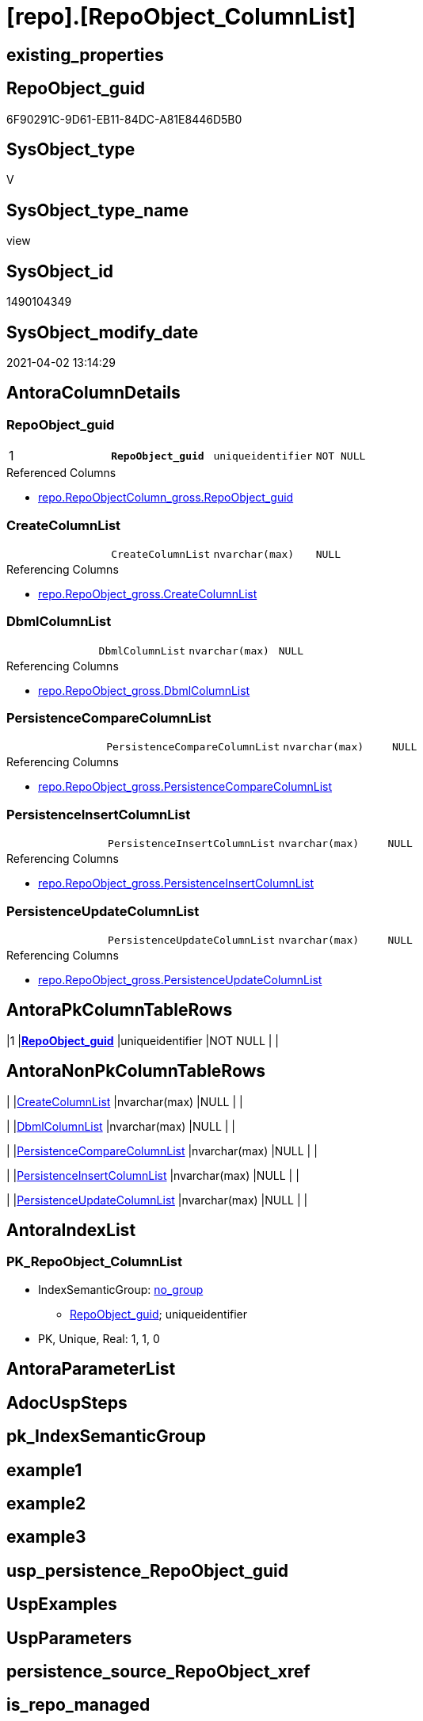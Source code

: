 = [repo].[RepoObject_ColumnList]

== existing_properties

// tag::existing_properties[]
:ExistsProperty--AntoraReferencedList:
:ExistsProperty--AntoraReferencingList:
:ExistsProperty--pk_index_guid:
:ExistsProperty--pk_IndexPatternColumnDatatype:
:ExistsProperty--pk_IndexPatternColumnName:
:ExistsProperty--ReferencedObjectList:
:ExistsProperty--sql_modules_definition:
:ExistsProperty--FK:
:ExistsProperty--AntoraIndexList:
:ExistsProperty--Columns:
// end::existing_properties[]

== RepoObject_guid

// tag::RepoObject_guid[]
6F90291C-9D61-EB11-84DC-A81E8446D5B0
// end::RepoObject_guid[]

== SysObject_type

// tag::SysObject_type[]
V 
// end::SysObject_type[]

== SysObject_type_name

// tag::SysObject_type_name[]
view
// end::SysObject_type_name[]

== SysObject_id

// tag::SysObject_id[]
1490104349
// end::SysObject_id[]

== SysObject_modify_date

// tag::SysObject_modify_date[]
2021-04-02 13:14:29
// end::SysObject_modify_date[]

== AntoraColumnDetails

// tag::AntoraColumnDetails[]
[[column-RepoObject_guid]]
=== RepoObject_guid

[cols="d,m,m,m,m,d"]
|===
|1
|*RepoObject_guid*
|uniqueidentifier
|NOT NULL
|
|
|===

.Referenced Columns
--
* xref:repo.RepoObjectColumn_gross.adoc#column-RepoObject_guid[repo.RepoObjectColumn_gross.RepoObject_guid]
--


[[column-CreateColumnList]]
=== CreateColumnList

[cols="d,m,m,m,m,d"]
|===
|
|CreateColumnList
|nvarchar(max)
|NULL
|
|
|===

.Referencing Columns
--
* xref:repo.RepoObject_gross.adoc#column-CreateColumnList[repo.RepoObject_gross.CreateColumnList]
--


[[column-DbmlColumnList]]
=== DbmlColumnList

[cols="d,m,m,m,m,d"]
|===
|
|DbmlColumnList
|nvarchar(max)
|NULL
|
|
|===

.Referencing Columns
--
* xref:repo.RepoObject_gross.adoc#column-DbmlColumnList[repo.RepoObject_gross.DbmlColumnList]
--


[[column-PersistenceCompareColumnList]]
=== PersistenceCompareColumnList

[cols="d,m,m,m,m,d"]
|===
|
|PersistenceCompareColumnList
|nvarchar(max)
|NULL
|
|
|===

.Referencing Columns
--
* xref:repo.RepoObject_gross.adoc#column-PersistenceCompareColumnList[repo.RepoObject_gross.PersistenceCompareColumnList]
--


[[column-PersistenceInsertColumnList]]
=== PersistenceInsertColumnList

[cols="d,m,m,m,m,d"]
|===
|
|PersistenceInsertColumnList
|nvarchar(max)
|NULL
|
|
|===

.Referencing Columns
--
* xref:repo.RepoObject_gross.adoc#column-PersistenceInsertColumnList[repo.RepoObject_gross.PersistenceInsertColumnList]
--


[[column-PersistenceUpdateColumnList]]
=== PersistenceUpdateColumnList

[cols="d,m,m,m,m,d"]
|===
|
|PersistenceUpdateColumnList
|nvarchar(max)
|NULL
|
|
|===

.Referencing Columns
--
* xref:repo.RepoObject_gross.adoc#column-PersistenceUpdateColumnList[repo.RepoObject_gross.PersistenceUpdateColumnList]
--


// end::AntoraColumnDetails[]

== AntoraPkColumnTableRows

// tag::AntoraPkColumnTableRows[]
|1
|*<<column-RepoObject_guid>>*
|uniqueidentifier
|NOT NULL
|
|






// end::AntoraPkColumnTableRows[]

== AntoraNonPkColumnTableRows

// tag::AntoraNonPkColumnTableRows[]

|
|<<column-CreateColumnList>>
|nvarchar(max)
|NULL
|
|

|
|<<column-DbmlColumnList>>
|nvarchar(max)
|NULL
|
|

|
|<<column-PersistenceCompareColumnList>>
|nvarchar(max)
|NULL
|
|

|
|<<column-PersistenceInsertColumnList>>
|nvarchar(max)
|NULL
|
|

|
|<<column-PersistenceUpdateColumnList>>
|nvarchar(max)
|NULL
|
|

// end::AntoraNonPkColumnTableRows[]

== AntoraIndexList

// tag::AntoraIndexList[]

[[index-PK_RepoObject_ColumnList]]
=== PK_RepoObject_ColumnList

* IndexSemanticGroup: xref:index/IndexSemanticGroup.adoc#_no_group[no_group]
+
--
* <<column-RepoObject_guid>>; uniqueidentifier
--
* PK, Unique, Real: 1, 1, 0

// end::AntoraIndexList[]

== AntoraParameterList

// tag::AntoraParameterList[]

// end::AntoraParameterList[]

== AdocUspSteps

// tag::AdocUspSteps[]

// end::AdocUspSteps[]


== pk_IndexSemanticGroup

// tag::pk_IndexSemanticGroup[]

// end::pk_IndexSemanticGroup[]


== example1

// tag::example1[]

// end::example1[]


== example2

// tag::example2[]

// end::example2[]


== example3

// tag::example3[]

// end::example3[]


== usp_persistence_RepoObject_guid

// tag::usp_persistence_RepoObject_guid[]

// end::usp_persistence_RepoObject_guid[]


== UspExamples

// tag::UspExamples[]

// end::UspExamples[]


== UspParameters

// tag::UspParameters[]

// end::UspParameters[]


== persistence_source_RepoObject_xref

// tag::persistence_source_RepoObject_xref[]

// end::persistence_source_RepoObject_xref[]


== is_repo_managed

// tag::is_repo_managed[]

// end::is_repo_managed[]


== microsoft_database_tools_support

// tag::microsoft_database_tools_support[]

// end::microsoft_database_tools_support[]


== MS_Description

// tag::MS_Description[]

// end::MS_Description[]


== persistence_source_RepoObject_fullname

// tag::persistence_source_RepoObject_fullname[]

// end::persistence_source_RepoObject_fullname[]


== persistence_source_RepoObject_fullname2

// tag::persistence_source_RepoObject_fullname2[]

// end::persistence_source_RepoObject_fullname2[]


== persistence_source_RepoObject_guid

// tag::persistence_source_RepoObject_guid[]

// end::persistence_source_RepoObject_guid[]


== is_persistence_check_for_empty_source

// tag::is_persistence_check_for_empty_source[]

// end::is_persistence_check_for_empty_source[]


== is_persistence_delete_changed

// tag::is_persistence_delete_changed[]

// end::is_persistence_delete_changed[]


== is_persistence_delete_missing

// tag::is_persistence_delete_missing[]

// end::is_persistence_delete_missing[]


== is_persistence_insert

// tag::is_persistence_insert[]

// end::is_persistence_insert[]


== is_persistence_truncate

// tag::is_persistence_truncate[]

// end::is_persistence_truncate[]


== is_persistence_update_changed

// tag::is_persistence_update_changed[]

// end::is_persistence_update_changed[]


== example4

// tag::example4[]

// end::example4[]


== example5

// tag::example5[]

// end::example5[]


== has_history

// tag::has_history[]

// end::has_history[]


== has_history_columns

// tag::has_history_columns[]

// end::has_history_columns[]


== is_persistence

// tag::is_persistence[]

// end::is_persistence[]


== is_persistence_check_duplicate_per_pk

// tag::is_persistence_check_duplicate_per_pk[]

// end::is_persistence_check_duplicate_per_pk[]


== AntoraReferencedList

// tag::AntoraReferencedList[]
* xref:repo.RepoObjectColumn_gross.adoc[]
// end::AntoraReferencedList[]


== AntoraReferencingList

// tag::AntoraReferencingList[]
* xref:repo.RepoObject_gross.adoc[]
* xref:repo.RepoObject_SqlCreateTable.adoc[]
// end::AntoraReferencingList[]


== pk_index_guid

// tag::pk_index_guid[]
D58818B0-CA97-EB11-84F4-A81E8446D5B0
// end::pk_index_guid[]


== pk_IndexPatternColumnDatatype

// tag::pk_IndexPatternColumnDatatype[]
uniqueidentifier
// end::pk_IndexPatternColumnDatatype[]


== pk_IndexPatternColumnName

// tag::pk_IndexPatternColumnName[]
RepoObject_guid
// end::pk_IndexPatternColumnName[]


== ReferencedObjectList

// tag::ReferencedObjectList[]
* [repo].[RepoObjectColumn_gross]
// end::ReferencedObjectList[]


== sql_modules_definition

// tag::sql_modules_definition[]
[source,sql]
----

CREATE VIEW [repo].[RepoObject_ColumnList]
AS
SELECT roc.[RepoObject_guid]
 , CreateColumnList = String_Agg(CONCAT (
   --we need to convert to first argument nvarchar(max) to avoid the limit of 8000 byte
   CAST('' AS NVARCHAR(MAX))
   , QuoteName(roc.[RepoObjectColumn_name])
   , ' '
   , CASE roc.Repo_is_computed
    WHEN 1
     THEN CONCAT (
       'AS '
       , roc.Repo_definition
       , CASE 
        WHEN roc.Repo_is_persisted = 1
         THEN ' PERSISTED'
        END
       )
    ELSE CONCAT (
      roc.[Repo_user_type_fullname]
      --CONSTRAINT
      --DEFAULT
      , CASE 
       WHEN roc.[Repo_default_name] <> ''
        AND IsNull(roc.[Repo_default_is_system_named], 0) = 0
        THEN CONCAT (
          ' CONSTRAINT '
          , roc.[Repo_default_name]
          )
       END
      --
      , CASE 
       WHEN roc.[Repo_default_definition] <> ''
        THEN CONCAT (
          ' DEFAULT '
          , roc.[Repo_default_definition]
          )
       END
      --temporal table columns
      , CASE roc.[Repo_generated_always_type]
       WHEN 1
        THEN ' GENERATED ALWAYS AS ROW START'
       WHEN 2
        THEN ' GENERATED ALWAYS AS ROW END'
       END
      --IDENTITY
      --, CASE roc.Repo_is_identity
      -- WHEN 1
      --  THEN ' IDENTITY ' + CASE 
      --    WHEN NOT roc.[Repo_seed_value] IS NULL
      --     AND NOT roc.[Repo_increment_value] IS NULL
      --     THEN CONCAT (
      --       '('
      --       , CAST(roc.[Repo_seed_value] AS NVARCHAR(max))
      --       , ', '
      --       , CAST(roc.[Repo_increment_value] AS NVARCHAR(max))
      --       , ')'
      --       )
      --    END
      -- END
      , CASE roc.[Repo_is_identity]
       WHEN 1
        THEN CONCAT (
          ' IDENTITY ('
          , IsNull(CAST(roc.[Repo_seed_value] AS NVARCHAR(MAX)), '1')
          , ', '
          , IsNull(CAST(roc.[Repo_increment_value] AS NVARCHAR(MAX)), '1')
          , ')'
          )
       END
      , CASE 
       WHEN roc.[Repo_is_nullable] = 0
        OR roc.[Repo_generated_always_type] >= 1
        THEN ' NOT'
       END
      , ' NULL '
      )
    END
   , CHAR(13)
   , CHAR(10)
   ), ', ') WITHIN
GROUP (
  ORDER BY roc.RepoObjectColumn_column_id
  )
 , DbmlColumnList = String_Agg(CONCAT (
   --we need to convert to first argument nvarchar(max) to avoid the limit of 8000 byte
   CAST('' AS NVARCHAR(MAX))
   , QUOTENAME(roc.[RepoObjectColumn_name], '"')
   , ' '
   , roc.[Repo_user_type_fullname]
   , ' '
   , '['
   --null or not null
   , CASE 
    WHEN roc.[Repo_is_nullable] = 0
     OR roc.[Repo_generated_always_type] >= 1
     THEN 'not'
    END
   , ' null'
   --primary key or pk
   , CASE 
    WHEN roc.[is_index_primary_key] = 1
     THEN ', pk'
    END
   --unique
   --default: some_value
   --Attention: 
   --number value starts blank: default: 123 or default: 123.456
   --string value starts with single quotes: default: 'some string value'
   --expression value is wrapped with parenthesis: default: `now() - interval '5 days'`
   --boolean (true/false/null): default: false or default: null
   --
   , CASE 
    WHEN roc.[Repo_default_definition] <> ''
     THEN CONCAT (
       ', default: '
       , QUOTENAME(roc.[Repo_default_definition], '`')
       )
    END
   --increment
   , CASE roc.[Repo_is_identity]
    WHEN 1
     THEN ', increment'
    END
   --note: 'string to add notes'
   , CASE 
    WHEN NOT roc.Property_ms_description IS NULL
     THEN ', Note: ''''''' + CHAR(13) + CHAR(10) + REPLACE(REPLACE(roc.Property_ms_description, '\', '\\'), '''''''', '\''''''') + CHAR(13) + CHAR(10) + ''''''''
    END
   , ']'
   ), CHAR(13) + CHAR(10)) WITHIN
GROUP (
  ORDER BY roc.RepoObjectColumn_column_id
  )
 , PersistenceCompareColumnList = STUFF(String_Agg(CONCAT (
    --we need to convert to first argument nvarchar(max) to avoid the limit of 8000 byte
    CAST('' AS NVARCHAR(MAX))
    , ''
    , CASE 
     WHEN
      --source should exists
      NOT roc.[persistence_source_RepoObjectColumn_guid] IS NULL
      AND IsNull(roc.[is_persistence_no_include], 0) = 0
      AND IsNull(roc.[is_persistence_no_check], 0) = 0
      AND IsNull(roc.is_query_plan_expression, 0) = 0
      AND roc.Repo_generated_always_type = 0
      AND roc.Repo_is_computed = 0
      AND roc.Repo_is_identity = 0
      --do not compare PK
      --issue: if the source column is marked as PK but the target column is not marked as PK, then this column is included
      --to avoid this we would need to analyze also the source column properties
      --or we could set [is_persistence_no_check] = 1
      AND roc.[is_index_primary_key] IS NULL
      THEN CONCAT (
        'OR T.'
        , QuoteName(roc.[RepoObjectColumn_name])
        , ' <> S.'
        , QuoteName(roc.[RepoObjectColumn_name])
        , CASE 
         WHEN roc.Repo_is_nullable = 1
          THEN CONCAT (
            ' OR (S.'
            , QuoteName(roc.[RepoObjectColumn_name])
            , ' IS NULL AND NOT T.'
            , QuoteName(roc.[RepoObjectColumn_name])
            , ' IS NULL)'
            , ' OR (NOT S.'
            , QuoteName(roc.[RepoObjectColumn_name])
            , ' IS NULL AND T.'
            , QuoteName(roc.[RepoObjectColumn_name])
            , ' IS NULL)'
            )
         END
        , CHAR(13)
        , CHAR(10)
        )
     END
    ), '') WITHIN GROUP (
   ORDER BY roc.RepoObjectColumn_column_id
   ), 1, 3, '   ')
 , PersistenceInsertColumnList = STUFF(String_Agg(CONCAT (
    --we need to convert to first argument nvarchar(max) to avoid the limit of 8000 byte
    CAST('' AS NVARCHAR(MAX))
    , ''
    , CASE 
     WHEN
      --source should exists
      NOT roc.[persistence_source_RepoObjectColumn_guid] IS NULL
      AND IsNull(roc.[is_persistence_no_include], 0) = 0
      AND IsNull(roc.is_query_plan_expression, 0) = 0
      AND roc.Repo_generated_always_type = 0
      AND roc.Repo_is_computed = 0
      AND roc.Repo_is_identity = 0
      THEN CONCAT (
        ', '
        , QuoteName(roc.[RepoObjectColumn_name])
        , CHAR(13)
        , CHAR(10)
        )
     END
    ), '') WITHIN GROUP (
   ORDER BY roc.RepoObjectColumn_column_id
   ), 1, 2, '  ')
 , PersistenceUpdateColumnList = STUFF(String_Agg(CONCAT (
    --we need to convert to first argument nvarchar(max) to avoid the limit of 8000 byte
    CAST('' AS NVARCHAR(MAX))
    , ''
    , CASE 
     WHEN
      --source should exists
      NOT roc.[persistence_source_RepoObjectColumn_guid] IS NULL
      AND IsNull(roc.[is_persistence_no_include], 0) = 0
      AND IsNull(roc.[is_persistence_no_check], 0) = 0
      AND IsNull(roc.is_query_plan_expression, 0) = 0
      AND roc.Repo_generated_always_type = 0
      AND roc.Repo_is_computed = 0
      AND roc.Repo_is_identity = 0
      THEN CONCAT (
        ', T.'
        , QuoteName(roc.[RepoObjectColumn_name])
        , ' = S.'
        , QuoteName(roc.[RepoObjectColumn_name])
        , CHAR(13)
        , CHAR(10)
        )
     END
    ), '') WITHIN GROUP (
   ORDER BY roc.RepoObjectColumn_column_id
   ), 1, 2, '  ')
FROM [repo].[RepoObjectColumn_gross] AS roc
WHERE
 --not [is_query_plan_expression], these are not real columms
 roc.[is_query_plan_expression] IS NULL
 --we need the datatype, or it should be computed
 AND (
  NOT roc.[Repo_user_type_fullname] IS NULL
  OR roc.Repo_is_computed = 1
  )
GROUP BY roc.[RepoObject_guid]

----
// end::sql_modules_definition[]


